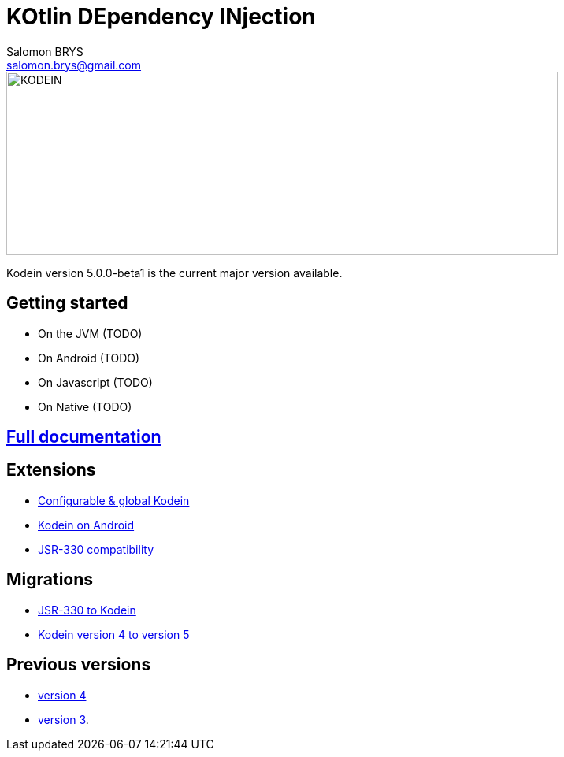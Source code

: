 = KOtlin DEpendency INjection
Salomon BRYS <salomon.brys@gmail.com>
:version: 5.0.0-beta1
:branch: 5.0

image::https://raw.githubusercontent.com/SalomonBrys/Kodein/{branch}/Kodein-logo.png[KODEIN, 700, 233]

Kodein version {version} is the current major version available.

== Getting started

- On the JVM (TODO)
- On Android (TODO)
- On Javascript (TODO)
- On Native (TODO)


== https://salomonbrys.github.io/Kodein/#5.0/core[Full documentation]


== Extensions

- https://salomonbrys.github.io/Kodein/?{branch}/configurable[Configurable & global Kodein]
- https://salomonbrys.github.io/Kodein/?{branch}/android[Kodein on Android]
- https://salomonbrys.github.io/Kodein/?{branch}/jsr330[JSR-330 compatibility]


== Migrations

- https://salomonbrys.github.io/Kodein/?{branch}/migration-j2k[JSR-330 to Kodein]
- https://salomonbrys.github.io/Kodein/?{branch}/migration-4to5[Kodein version 4 to version 5]


== Previous versions

- https://salomonbrys.github.io/Kodein/?{branch}/old/v4[version 4]
- https://salomonbrys.github.io/Kodein/?{branch}/old/v3[version 3].
